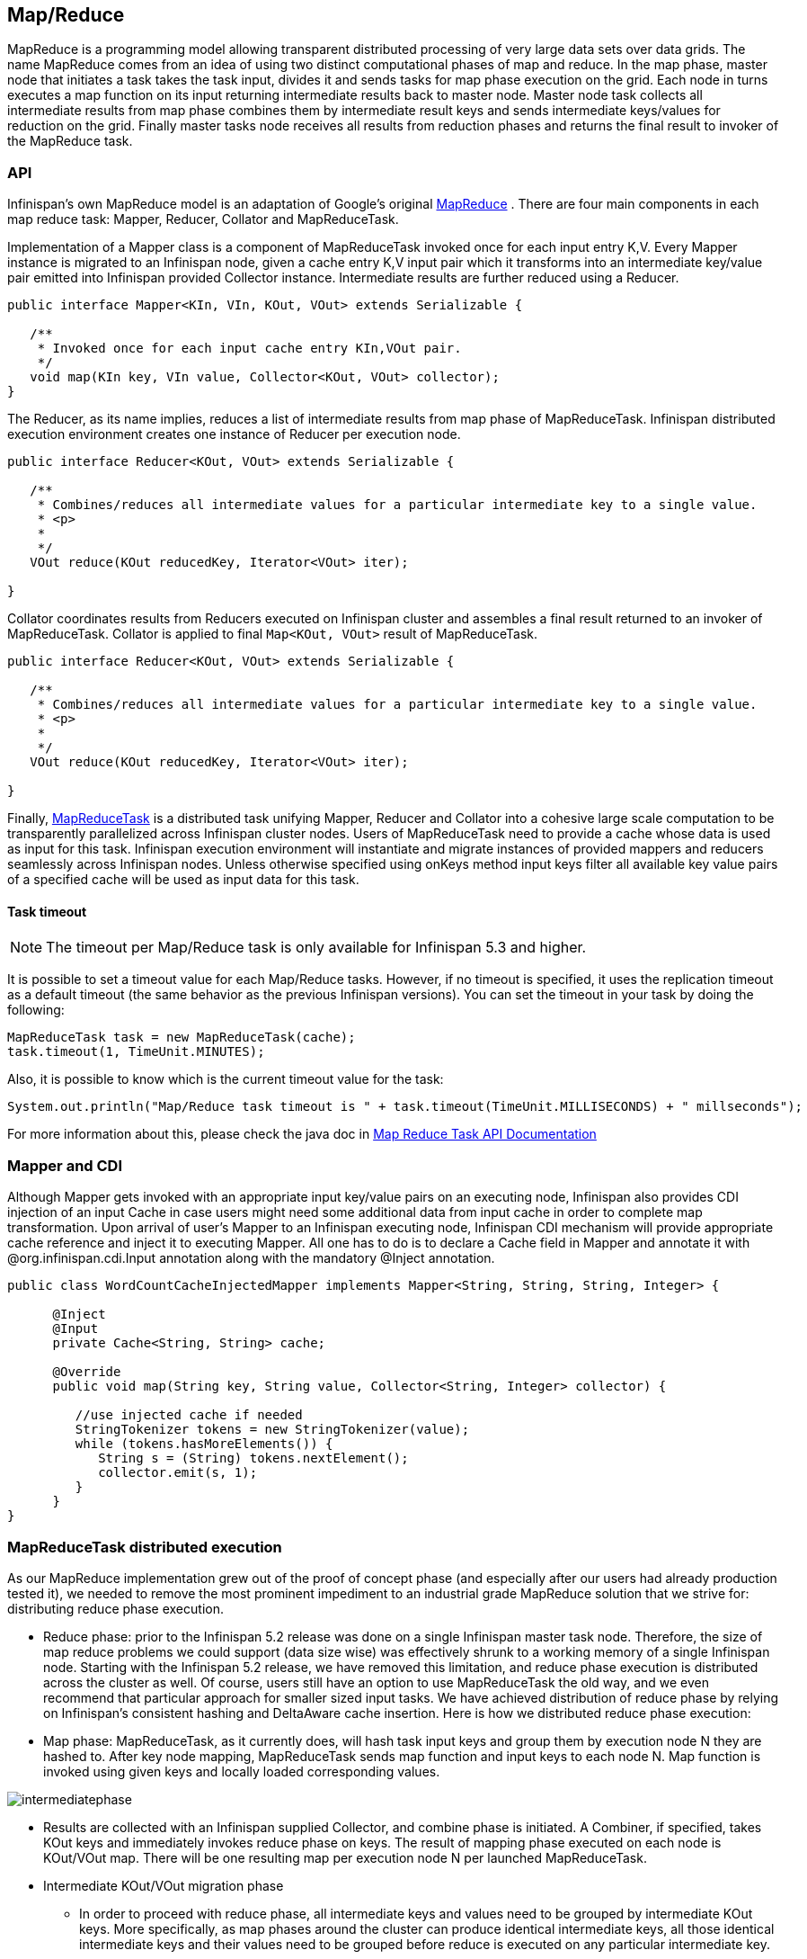 ==  Map/Reduce

MapReduce is a programming model allowing transparent distributed processing of very large data sets over data grids. The name MapReduce comes from an idea of using two distinct computational phases of map and reduce. In the map phase, master node that initiates a task takes the task input, divides it and sends tasks for map phase execution on the grid. Each node in turns executes a map function on its input returning intermediate results back to master node. Master node task collects all intermediate results from map phase combines them by intermediate result keys and sends intermediate keys/values for reduction on the grid. Finally master tasks node receives all results from reduction phases and returns the final result to invoker of the MapReduce task.

=== API
Infinispan's own MapReduce model is an adaptation of Google's original link:$$http://research.google.com/archive/mapreduce.html$$[MapReduce] . There are four main components in each map reduce task: Mapper, Reducer, Collator and MapReduceTask. 

Implementation of a Mapper class is a component of MapReduceTask invoked once for each input entry K,V. Every Mapper instance is migrated to an Infinispan node, given a cache entry K,V input pair which it transforms into an intermediate key/value pair emitted into Infinispan provided Collector instance. Intermediate results are further reduced using a Reducer.

[source,java]
----

public interface Mapper<KIn, VIn, KOut, VOut> extends Serializable {

   /**
    * Invoked once for each input cache entry KIn,VOut pair.
    */
   void map(KIn key, VIn value, Collector<KOut, VOut> collector);
}

----

The Reducer, as its name implies, reduces a list of intermediate results from map phase of MapReduceTask. Infinispan distributed execution environment creates one instance of Reducer per execution node.

[source,java]
----
public interface Reducer<KOut, VOut> extends Serializable {

   /**
    * Combines/reduces all intermediate values for a particular intermediate key to a single value.
    * <p>
    *
    */
   VOut reduce(KOut reducedKey, Iterator<VOut> iter);

}
----

Collator coordinates results from Reducers executed on Infinispan cluster and assembles a final result returned to an invoker of MapReduceTask. Collator is applied to final `Map<KOut, VOut>` result of MapReduceTask.

[source,java]
----
public interface Reducer<KOut, VOut> extends Serializable {

   /**
    * Combines/reduces all intermediate values for a particular intermediate key to a single value.
    * <p>
    *
    */
   VOut reduce(KOut reducedKey, Iterator<VOut> iter);

}
----

Finally, link:$$https://github.com/infinispan/infinispan/blob/master/core/src/main/java/org/infinispan/distexec/mapreduce/MapReduceTask.java$$[MapReduceTask] is a distributed task unifying Mapper, Reducer and Collator into a cohesive large scale computation to be transparently parallelized across Infinispan cluster nodes. Users of MapReduceTask need to provide a cache whose data is used as input for this task. Infinispan execution environment will instantiate and migrate instances of provided mappers and reducers seamlessly across Infinispan nodes. Unless otherwise specified using onKeys method input keys filter all available key value pairs of a specified cache will be used as input data for this task. 

==== Task timeout

NOTE: The timeout per Map/Reduce task is only available for Infinispan 5.3 and higher.

It is possible to set a timeout value for each Map/Reduce tasks. However, if no timeout is specified, it uses the replication timeout as a default timeout (the same behavior as the previous Infinispan versions). You can set the timeout in your task by doing the following: 

[source,java]
----
MapReduceTask task = new MapReduceTask(cache);
task.timeout(1, TimeUnit.MINUTES);
----

Also, it is possible to know which is the current timeout value for the task:

[source,java]
----
System.out.println("Map/Reduce task timeout is " + task.timeout(TimeUnit.MILLISECONDS) + " millseconds"); 
----

For more information about this, please check the java doc in link:$$http://docs.jboss.org/infinispan/7.0/apidocs/org/infinispan/distexec/mapreduce/MapReduceTask.html$$[Map Reduce Task API Documentation]

=== Mapper and CDI

Although Mapper gets invoked with an appropriate input key/value pairs on an executing node, Infinispan also provides CDI injection of an input Cache in case users might need some additional data from input cache in order to complete map transformation. Upon arrival of user's Mapper to an Infinispan executing node, Infinispan CDI mechanism will provide appropriate cache reference and inject it to executing Mapper. All one has to do is to declare a Cache field in Mapper and annotate it with @org.infinispan.cdi.Input annotation along with the mandatory @Inject annotation.

[source,java]
----
public class WordCountCacheInjectedMapper implements Mapper<String, String, String, Integer> {

      @Inject
      @Input
      private Cache<String, String> cache;

      @Override
      public void map(String key, String value, Collector<String, Integer> collector) {

         //use injected cache if needed
         StringTokenizer tokens = new StringTokenizer(value);
         while (tokens.hasMoreElements()) {
            String s = (String) tokens.nextElement();
            collector.emit(s, 1);
         }
      }
}
----

=== MapReduceTask distributed execution
As our MapReduce implementation grew out of the proof of concept phase (and especially after our users had already production tested it), we needed to remove the most prominent impediment to an industrial grade MapReduce solution that we strive for: distributing reduce phase execution.

* Reduce phase: prior to the Infinispan 5.2 release was done on a single Infinispan master task node. Therefore, the size of map reduce problems we could support (data size wise) was effectively shrunk to a working memory of a single Infinispan node. Starting with the Infinispan 5.2 release, we have removed this limitation, and reduce phase execution is distributed across the cluster as well. Of course, users still have an option to use MapReduceTask the old way, and we even recommend that particular approach for smaller sized input tasks. We have achieved distribution of reduce phase by relying on Infinispan's consistent hashing and DeltaAware cache insertion. Here is how we distributed reduce phase execution:

* Map phase: MapReduceTask, as it currently does, will hash task input keys and group them by execution node N they are hashed to. After key node mapping, MapReduceTask sends map function and input keys to each node N. Map function is invoked using given keys and locally loaded corresponding values. 

image::images/intermediatephase.png[] 

* Results are collected with an Infinispan supplied Collector, and combine phase is initiated. A Combiner, if specified, takes KOut keys and immediately invokes reduce phase on keys. The result of mapping phase executed on each node is KOut/VOut map. There will be one resulting map per execution node N per launched MapReduceTask.

* Intermediate KOut/VOut migration phase
** In order to proceed with reduce phase, all intermediate keys and values need to be grouped by intermediate KOut keys. More specifically, as map phases around the cluster can produce identical intermediate keys, all those identical intermediate keys and their values need to be grouped before reduce is executed on any particular intermediate key.
** Therefore at the end of combine phase, instead of returning map with intermediate keys and values to the master task node, we instead hash each intermediate key KOut and migrate it with its VOut values to Infinispan node where keys KOut are hashed to. We achieve this using a temporary DIST cache and underlying consistent hashing mechanism. Using DeltaAware cache insertion we effectively collect all VOut values under each KOut for all executed map functions across the cluster

 
image::images/mapphase.png[] 

* At this point, map and combine phase have finished its execution; list of KOut keys is returned to a master node and its initiating MapReduceTask. We do not return VOut values as we do not need them at master task node. MapReduceTask is ready to start with reduce phase.

Reduce phase
* Reduce phase is easy to accomplish now as Infinispan's consistent hashing already finished all the hard lifting for us. To complete reduce phase, MapReduceTask groups KOut keys by execution node N they are hashed to. For each node N and its grouped input KOut keys, MapReduceTask sends a reduce command to a node N where KOut keys are hashed. Once reduce command arrives on target execution node, it looks up temporary cache belonging to MapReduce task - and for each KOut key, grabs a list of VOut values, wraps it with an Iterator and invokes reduce on it._ 

 
image::images/reducephase.png[] 

A result of each reduce is a map where each key is KOut and value is VOut. Each Infinispan execution node N returns one map with KOut/VOut result values. As all initiated reduce commands return to a calling node, MapReduceTask simply combines all resulting maps into map M and returns M as a result of MapReduceTask.

Distributed reduce phase is turned on by using a MapReduceTask link:$$http://docs.jboss.org/infinispan/7.0/apidocs/org/infinispan/distexec/mapreduce/MapReduceTask.html#MapReduceTask(org.infinispan.Cache, boolean)$$[constructor] specifying cache to use as input data for the task and boolean parameter distributeReducePhase set to true. Map/Reduce API link:$$http://docs.jboss.org/infinispan/7.0/apidocs/org/infinispan/distexec/mapreduce/package-summary.html$$[javadoc] and demos are included in distribution.

=== Examples
Word count is a classic, if not overused, example of map/reduce paradigm. Assume we have a mapping of key --> sentence stored on Infinispan nodes. Key is a String, each sentence is also a String, and we have to count occurrence of all words in all sentences available. The implementation of such a distributed task could be defined as follows:

[source,java]
----
public class WordCountExample {

   /**
    * In this example replace c1 and c2 with
    * real Cache references
    *
    * @param args
    */
   public static void main(String[] args) {
      Cache c1 = null;
      Cache c2 = null;

      c1.put("1", "Hello world here I am");
      c2.put("2", "Infinispan rules the world");
      c1.put("3", "JUDCon is in Boston");
      c2.put("4", "JBoss World is in Boston as well");
      c1.put("12","JBoss Application Server");
      c2.put("15", "Hello world");
      c1.put("14", "Infinispan community");
      c2.put("15", "Hello world");

      c1.put("111", "Infinispan open source");
      c2.put("112", "Boston is close to Toronto");
      c1.put("113", "Toronto is a capital of Ontario");
      c2.put("114", "JUDCon is cool");
      c1.put("211", "JBoss World is awesome");
      c2.put("212", "JBoss rules");
      c1.put("213", "JBoss division of RedHat ");
      c2.put("214", "RedHat community");

      MapReduceTask<String, String, String, Integer> t =
         new MapReduceTask<String, String, String, Integer>(c1);
      t.mappedWith(new WordCountMapper())
         .reducedWith(new WordCountReducer());
      Map<String, Integer> wordCountMap = t.execute();
   }

   static class WordCountMapper implements Mapper<String,String,String,Integer> {
      /** The serialVersionUID */
      private static final long serialVersionUID = -5943370243108735560L;

      @Override
      public void map(String key, String value, Collector<String, Integer> c) {
         StringTokenizer tokens = new StringTokenizer(value);
         while (tokens.hasMoreElements()) {
            String s = (String) tokens.nextElement();
            c.emit(s, 1);
         }
      }
   }

   static class WordCountReducer implements Reducer<String, Integer> {
      /** The serialVersionUID */
      private static final long serialVersionUID = 1901016598354633256L;

      @Override
      public Integer reduce(String key, Iterator<Integer> iter) {
         int sum = 0;
         while (iter.hasNext()) {
            Integer i = (Integer) iter.next();
            sum += i;
         }
         return sum;
      }
   }
}

----

As we have seen it is relatively easy to specify map reduce task counting number of occurrences for each word in all sentences. Best of all result is returned to task invoker in the form of `Map<KOut, VOut>` rather than being written to a stream.

What if we need to find the most frequent word in our word count example? All we have to do is to define a Collator that will transform the result of MapReduceTask `Map<KOut, VOut>` into a String which in turn is returned to a task invoker. We can think of Collator as transformation function applied to a final result of MapReduceTask.

[source,java]
----
MapReduceTask<String, String, String, Integer> t = new MapReduceTask<String, String, String, Integer>(cache);
t.mappedWith(new WordCountMapper()).reducedWith(new WordCountReducer());
String mostFrequentWord = t.execute(
      new Collator<String,Integer,String>() {

         @Override
         public String collate(Map<String, Integer> reducedResults) {
            String mostFrequent = "";
            int maxCount = 0;
            for (Entry<String, Integer> e : reducedResults.entrySet()) {
               Integer count = e.getValue();
               if(count > maxCount) {
                  maxCount = count;
                  mostFrequent = e.getKey();
               }
            }
         return mostFrequent;
         }

      });
System.out.println("The most frequent word is " + mostFrequentWord);

----

